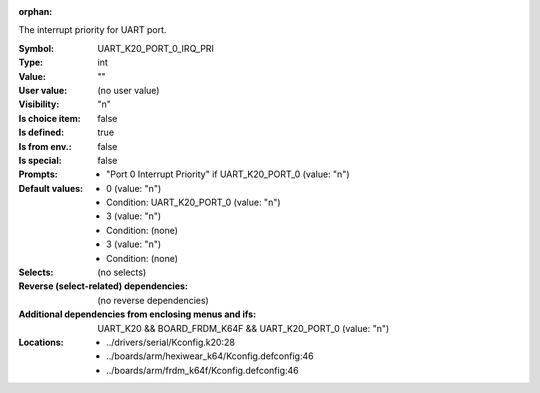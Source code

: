 :orphan:

.. title:: UART_K20_PORT_0_IRQ_PRI

.. option:: CONFIG_UART_K20_PORT_0_IRQ_PRI:
.. _CONFIG_UART_K20_PORT_0_IRQ_PRI:

The interrupt priority for UART port.



:Symbol:           UART_K20_PORT_0_IRQ_PRI
:Type:             int
:Value:            ""
:User value:       (no user value)
:Visibility:       "n"
:Is choice item:   false
:Is defined:       true
:Is from env.:     false
:Is special:       false
:Prompts:

 *  "Port 0 Interrupt Priority" if UART_K20_PORT_0 (value: "n")
:Default values:

 *  0 (value: "n")
 *   Condition: UART_K20_PORT_0 (value: "n")
 *  3 (value: "n")
 *   Condition: (none)
 *  3 (value: "n")
 *   Condition: (none)
:Selects:
 (no selects)
:Reverse (select-related) dependencies:
 (no reverse dependencies)
:Additional dependencies from enclosing menus and ifs:
 UART_K20 && BOARD_FRDM_K64F && UART_K20_PORT_0 (value: "n")
:Locations:
 * ../drivers/serial/Kconfig.k20:28
 * ../boards/arm/hexiwear_k64/Kconfig.defconfig:46
 * ../boards/arm/frdm_k64f/Kconfig.defconfig:46